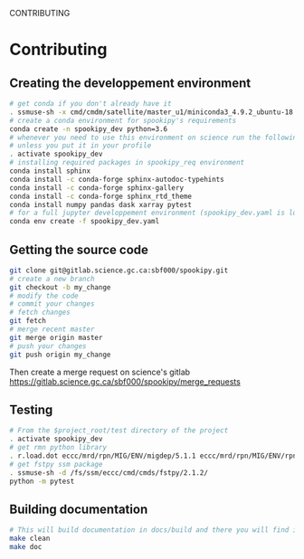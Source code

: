 #+TITLE_:
CONTRIBUTING
* Contributing
  :PROPERTIES:
  :CUSTOM_ID:
contributing
  :END:
** Creating the developpement environment
   :PROPERTIES:
   :CUSTOM_ID:
creating-the-developpement-environment
   :END:
#+BEGIN_SRC sh
  # get conda if you don't already have it  
  . ssmuse-sh -x cmd/cmdm/satellite/master_u1/miniconda3_4.9.2_ubuntu-18.04-skylake-64   
  # create a conda environment for spookipy's requirements   
  conda create -n spookipy_dev python=3.6   
  # whenever you need to use this environment on science run the following (if you have'nt loaded the conda ssm, you'll need to do it everytime)
  # unless you put it in your profile
  . activate spookipy_dev   
  # installing required packages in spookipy_req environment  
  conda install sphinx
  conda install -c conda-forge sphinx-autodoc-typehints
  conda install -c conda-forge sphinx-gallery
  conda install -c conda-forge sphinx_rtd_theme
  conda install numpy pandas dask xarray pytest
  # for a full jupyter developpement environment (spookipy_dev.yaml is located in project root)
  conda env create -f spookipy_dev.yaml
#+END_SRC

** Getting the source code
   :PROPERTIES:
   :CUSTOM_ID:
getting-the-source-code
   :END:
#+BEGIN_SRC sh
  git clone git@gitlab.science.gc.ca:sbf000/spookipy.git
  # create a new branch
  git checkout -b my_change
  # modify the code
  # commit your changes
  # fetch changes
  git fetch
  # merge recent master
  git merge origin master
  # push your changes
  git push origin my_change
#+END_SRC
Then create a merge request on science's gitlab
[[https://gitlab.science.gc.ca/sbf000/spookipy/merge_requests]]

** Testing
   :PROPERTIES:
   :CUSTOM_ID:
testing
   :END:
#+BEGIN_SRC sh
  # From the $project_root/test directory of the project
  . activate spookipy_dev    
  # get rmn python library      
  . r.load.dot eccc/mrd/rpn/MIG/ENV/migdep/5.1.1 eccc/mrd/rpn/MIG/ENV/rpnpy/2.1.2    
  # get fstpy ssm package
  . ssmuse-sh -d /fs/ssm/eccc/cmd/cmds/fstpy/2.1.2/ 
  python -m pytest  
#+END_SRC

** Building documentation
   :PROPERTIES:
   :CUSTOM_ID:
building-documentation
   :END:
#+BEGIN_SRC sh
  # This will build documentation in docs/build and there you will find index.html 
  make clean    
  make doc
#+END_SRC

